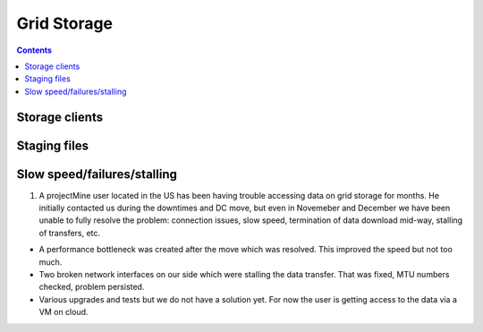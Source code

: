 Grid Storage
*************


.. contents:: 
    :depth: 4


.. _storage-client:

===================================
Storage clients
===================================

.. _staging_files:

===================================
Staging files
===================================

.. _slow:
===================================
Slow speed/failures/stalling
===================================

1. A projectMine user located in the US has been having trouble accessing data on grid storage for months. He initially contacted us during the downtimes and DC move, but even in Novemeber and December we have been unable to fully resolve the problem: connection issues, slow speed, termination of data download mid-way, stalling of transfers, etc.

- A performance bottleneck was created after the move which was resolved. This improved the speed but not too much.

- Two broken network interfaces on our side which were stalling the data transfer. That was fixed, MTU numbers checked, problem persisted. 

- Various upgrades and tests but we do not have a solution yet. For now the user is getting access to the data via a VM on cloud.
